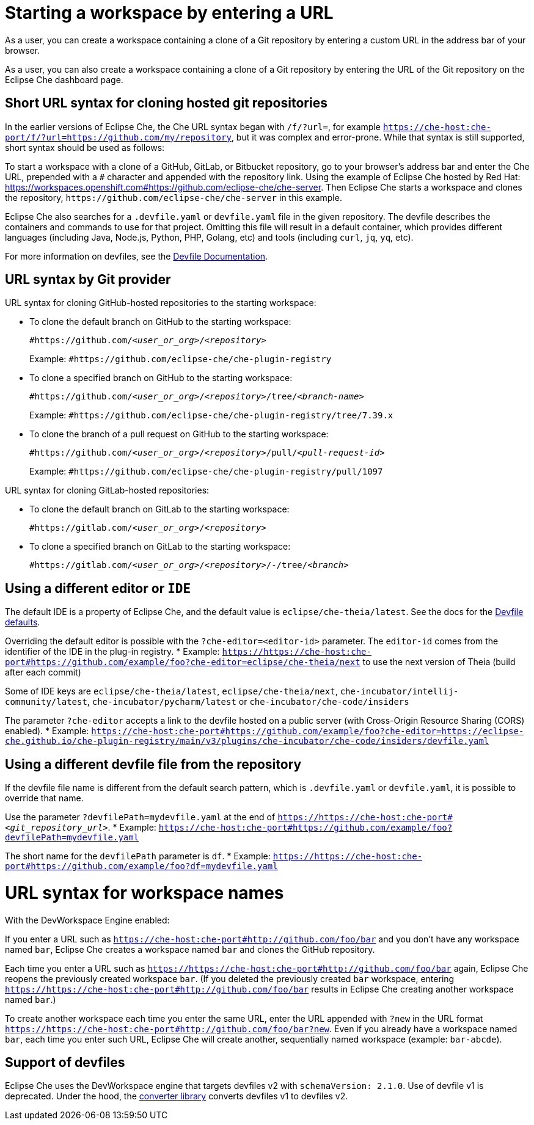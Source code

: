 :prod: Eclipse Che
:prod-short: Che
:prod-url: https://che-host:che-port
:devworkspace: DevWorkspace

= Starting a workspace by entering a URL

As a user, you can create a workspace containing a clone of a Git repository by entering a custom URL in the address bar of your browser.

As a user, you can also create a workspace containing a clone of a Git repository by entering the URL of the Git repository on the {prod} dashboard page.

== Short URL syntax for cloning hosted git repositories

In the earlier versions of {prod}, the {prod-short} URL syntax began with `/f/?url=`, for example `{prod-url}/f/?url=https://github.com/my/repository`, but it was complex and error-prone. While that syntax is still supported, short syntax should be used as follows:

To start a workspace with a clone of a GitHub, GitLab, or Bitbucket repository, go to your browser's address bar and enter the {prod-short} URL, prepended with a `#` character and appended with the repository link. Using the example of Eclipse Che hosted by Red Hat: link:https://workspaces.openshift.com#https://github.com/eclipse-che/che-server[]. Then {prod} starts a workspace and clones the repository, `\https://github.com/eclipse-che/che-server` in this example.


{prod} also searches for a `.devfile.yaml` or `devfile.yaml` file in the given repository. The devfile describes the containers and commands to use for that project. Omitting this file will result in a default container, which provides different languages (including Java, Node.js, Python, PHP, Golang, etc) and tools (including `curl`, `jq`, `yq`, etc).

For more information on devfiles, see the link:https://devfile.io/[Devfile Documentation].

== URL syntax by Git provider

URL syntax for cloning GitHub-hosted repositories to the starting workspace:

* To clone the default branch on GitHub to the starting workspace:
+
`#https://github.com/_<user_or_org>_/_<repository>_`
+
Example: `#https://github.com/eclipse-che/che-plugin-registry`

* To clone a specified branch on GitHub to the starting workspace:
+
`#https://github.com/_<user_or_org>_/_<repository>_/tree/_<branch-name>_`
+
Example: `#https://github.com/eclipse-che/che-plugin-registry/tree/7.39.x`

* To clone the branch of a pull request on GitHub to the starting workspace:
+
`#https://github.com/_<user_or_org>_/_<repository>_/pull/_<pull-request-id>_`
+
Example: `#https://github.com/eclipse-che/che-plugin-registry/pull/1097`

URL syntax for cloning GitLab-hosted repositories:

* To clone the default branch on GitLab to the starting workspace:
+
`#https://gitlab.com/_<user_or_org>_/_<repository>_`

* To clone a specified branch on GitLab to the starting workspace:
+
`#https://gitlab.com/_<user_or_org>_/_<repository>_/-/tree/_<branch>_`


== Using a different editor or `IDE`

The default IDE is a property of {prod}, and the default value is `eclipse/che-theia/latest`. See the docs for the link:https://www.eclipse.org/che/docs/che-7/installation-guide/advanced-configuration-options-for-the-che-server-component/#devfile-defaults[Devfile defaults].

Overriding the default editor is possible with the `?che-editor=<editor-id>` parameter. The `editor-id` comes from the identifier of the IDE in the plug-in registry.
* Example: `https://{prod-url}#https://github.com/example/foo?che-editor=eclipse/che-theia/next` to use the next version of Theia (build after each commit) 

Some of IDE keys are `eclipse/che-theia/latest`, `eclipse/che-theia/next`, `che-incubator/intellij-community/latest`, `che-incubator/pycharm/latest` or `che-incubator/che-code/insiders`

The parameter `?che-editor` accepts a link to the devfile hosted on a public server (with Cross-Origin Resource Sharing (CORS) enabled).
* Example: `{prod-url}#https://github.com/example/foo?che-editor=https://eclipse-che.github.io/che-plugin-registry/main/v3/plugins/che-incubator/che-code/insiders/devfile.yaml`

== Using a different devfile file from the repository

If the devfile file name is different from the default search pattern, which is `.devfile.yaml` or `devfile.yaml`, it is possible to override that name.

Use the parameter `?devfilePath=mydevfile.yaml` at the end of `https://{prod-url}#__<git_repository_url>__`.
* Example: `{prod-url}#https://github.com/example/foo?devfilePath=mydevfile.yaml`

The short name for the `devfilePath` parameter is `df`.
* Example: `https://{prod-url}#https://github.com/example/foo?df=mydevfile.yaml`


= URL syntax for workspace names

With the DevWorkspace Engine enabled:

If you enter a URL such as `{prod-url}#http://github.com/foo/bar` and you don’t have any workspace named `bar`, {prod} creates a workspace named `bar` and clones the GitHub repository.

Each time you enter a URL such as `https://{prod-url}#http://github.com/foo/bar` again, {prod} reopens the previously created workspace `bar`. (If you deleted the previously created `bar` workspace, entering `https://{prod-url}#http://github.com/foo/bar` results in {prod} creating another workspace named `bar`.)

To create another workspace each time you enter the same URL, enter the URL appended with `?new` in the URL format `https://{prod-url}#http://github.com/foo/bar?new`. Even if you already have a workspace named `bar`, each time you enter such URL, {prod} will create another, sequentially named workspace (example: `bar-abcde`).

== Support of devfiles

{prod} uses the {devworkspace} engine that targets devfiles v2 with `schemaVersion: 2.1.0`.
Use of devfile v1 is deprecated. Under the hood, the https://github.com/che-incubator/devfile-converter[converter library] converts devfiles v1 to devfiles v2.

